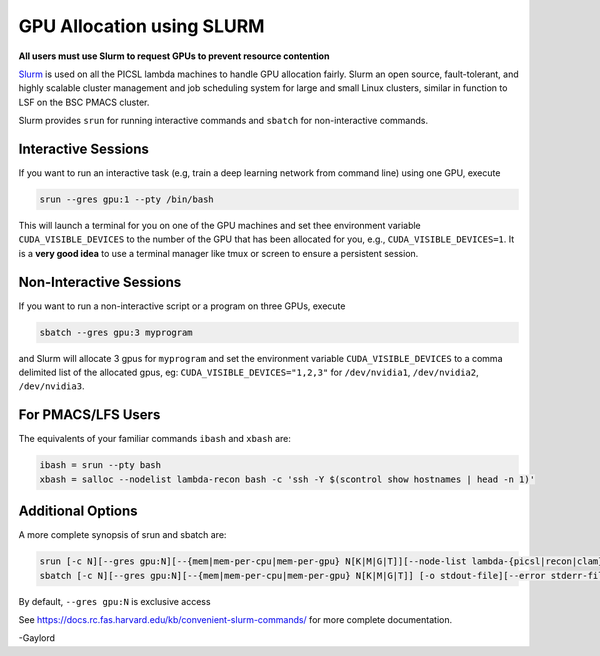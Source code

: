 GPU Allocation using SLURM
==========================

**All users must use Slurm to request GPUs to prevent resource contention**

`Slurm <https://docs.rc.fas.harvard.edu/kb/convenient-slurm-commands/>`_ is used on all the PICSL lambda machines to handle GPU allocation fairly. Slurm an open source, fault-tolerant, and highly scalable cluster management  and job scheduling system for large and small Linux clusters, similar in function to LSF on the BSC PMACS cluster.

Slurm provides ``srun`` for running interactive commands and ``sbatch`` for non-interactive commands.

Interactive Sessions
--------------------

If you want to run an interactive task (e.g, train a deep learning network from command line) using one GPU, execute

.. code-block:: sh

    srun --gres gpu:1 --pty /bin/bash

This will launch a terminal for you on one of the GPU machines and set thee environment variable ``CUDA_VISIBLE_DEVICES`` to the number of the GPU that has been allocated for you, e.g., ``CUDA_VISIBLE_DEVICES=1``. It is a **very good idea** to use a terminal manager like tmux or screen to ensure a persistent session. 


Non-Interactive Sessions
------------------------
If you want to run a non-interactive script or a program on three GPUs, execute

.. code-block:: sh

    sbatch --gres gpu:3 myprogram

and Slurm will allocate 3 gpus for ``myprogram`` and set the environment variable ``CUDA_VISIBLE_DEVICES`` to a comma delimited list of the allocated gpus, eg: ``CUDA_VISIBLE_DEVICES="1,2,3"`` for ``/dev/nvidia1``, ``/dev/nvidia2``, ``/dev/nvidia3``.


For PMACS/LFS Users
-------------------
The equivalents of your familiar commands ``ibash`` and ``xbash`` are:

.. code-block:: bash

    ibash = srun --pty bash
    xbash = salloc --nodelist lambda-recon bash -c 'ssh -Y $(scontrol show hostnames | head -n 1)'

Additional Options
------------------
A more complete synopsis of srun and sbatch are:

.. code-block:: bash

    srun [-c N][--gres gpu:N][--{mem|mem-per-cpu|mem-per-gpu} N[K|M|G|T]][--node-list lambda-{picsl|recon|clam}] [-pty] command
    sbatch [-c N][--gres gpu:N][--{mem|mem-per-cpu|mem-per-gpu} N[K|M|G|T]] [-o stdout-file][--error stderr-file] command

By default, ``--gres gpu:N`` is exclusive access

See https://docs.rc.fas.harvard.edu/kb/convenient-slurm-commands/ for more complete documentation.

-Gaylord
